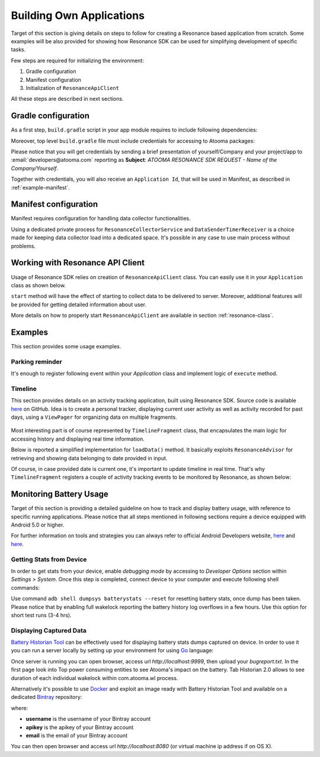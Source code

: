 .. _example:

Building Own Applications
=================================================

Target of this section is giving details on steps to follow for creating a Resonance based application from scratch. Some examples will be also provided for showing how Resonance SDK can be used for simplifying development of specific tasks.

Few steps are required for initializing the environment:

1. Gradle configuration
2. Manifest configuration
3. Initialization of ``ResonanceApiClient``

All these steps are described in next sections.

Gradle configuration
---------------------------------------

As a first step, ``build.gradle`` script in your app module requires to include following dependencies:

.. code-block:: groovy
  :linenos:

  compile 'com.atooma:core:1.0.1'
  compile 'com.atooma:activitytracker:1.0.1'
  compile 'com.atooma:resonance:1.0.1'

Moreover, top level ``build.gradle`` file must include credentials for accessing to Atooma packages:

.. code-block:: groovy
  :linenos:

  allprojects {
    repositories {
      jcenter()
        maven {
          url  "http://atooma.bintray.com/resonance"
            credentials {
              username 'YOUR USERNAME'
              password 'YOUR PASSWORD'
            }
        }
    }
  }

Please notice that you will get credentials by sending a brief presentation of yourself/Company and your project/app to :email:`developers@atooma.com` reporting as **Subject**: *ATOOMA RESONANCE SDK REQUEST - Name of the Company/Yourself*.

Together with credentials, you will also receive an ``Application Id``, that will be used in Manifest, as described in :ref:`example-manifest`.

.. _example-manifest:

Manifest configuration
---------------------------------------

Manifest requires configuration for handling data collector functionalities.

.. code-block:: xml
  :linenos:

  <meta-data
    android:name="com.atooma.resonance.sdk.ApplicationId"
    android:value="YOUR_ID" />

  <service
    android:name="com.atooma.resonance.ResonanceCollectorService"
    android:exported="false"
    android:process=":datacollector" />

  <provider
    android:name="com.atooma.resonance.provider.SnapshotProvider"
    android:authorities="com.atooma.datacollector.snapshotsYOUR_ID"
    android:exported="false" />

  <receiver
    android:name="com.atooma.resonance.sender.DataSenderTimerReceiver"
    android:exported="false"
    android:process=":datacollector" />

  <receiver
    android:name="com.atooma.resonance.sender.TimelineSenderTimerReceiver"
    android:exported="false" />

Using a dedicated private process for ``ResonanceCollectorService`` and ``DataSenderTimerReceiver`` is a choice made for keeping data collector load into a dedicated space. It's possible in any case to use main process without problems.

Working with Resonance API Client
---------------------------------------

Usage of Resonance SDK relies on creation of ``ResonanceApiClient`` class. You can easily use it in your ``Application`` class as shown below.

.. code-block:: java
  :linenos:

  ResonanceApiClient.with(getApplicationContext()).start();

``start`` method will have the effect of starting to collect data to be delivered to server. Moreover, additional features will be provided for getting detailed information about user.

More details on how to properly start ``ResonanceApiClient`` are available in section :ref:`resonance-class`.

Examples
---------------------------------------

This section provides some usage examples.

Parking reminder
^^^^^^^^^^^^^^^^^^^^^^^^^^^^^^^^^^^^^^^^^^^

It's enough to register following event within your *Application* class and implement logic of ``execute`` method.

.. code-block:: java
  :linenos:

  // building event to monitor
  Event event = TransitionEvent.Builder.create()
    .from(ActivityItem.ActivityType.CAR)   // transition from Car
    .toAll()                               // to any activity
    .doAction(new Action() {               // action to execute
      @Override
      public void execute(ActivityItem from, ActivityItem to) {
          LocationWrapper location = from.getLocation();
          // use location data
      }
  }).build();
  // register event for monitoring
  EventHandler.getInstance().addEvent(mEvent);

.. _example-timeline:

Timeline
^^^^^^^^^^^^^^^^^^^^^^^^^^^^^^^^^^^^^^^^^^^

This section provides details on an activity tracking application, built using Resonance SDK. Source code is available `here <https://github.com/atooma/android-resonance-sdk-samples>`_ on GitHub. Idea is to create a personal tracker, displaying current user activity as well as activity recorded for past days, using a ``ViewPager`` for organizing data on multiple fragments.

.. figure:: _static/img/activity/timeline.png
   :width: 250 px
   :alt: Daily Activities

Most interesting part is of course represented by ``TimelineFragment`` class, that encapsulates the main logic for accessing history and displaying real time information.

Below is reported a simplified implementation for ``loadData()`` method. It basically exploits ``ResonanceAdvisor`` for retrieving and showing data belonging to date provided in input.

.. code-block:: java
  :linenos:

  private void loadData(Date date) {
    mResonanceApiClient.getAdvisor().getDailyActivities(date,
        new AdvisedElementsResponseHandler<ActivityItem>() {
          @Override
          public void onAdvisedElementsRetrievedListener(List<ActivityItem> activities) {
            // updating dataset to show in ListView or RecyclerView
            mDataset.clear();
            mDataset.addAll(activities);
            mAdapter.notifyDataSetChanged();
          }
        });
  }

Of course, in case provided date is current one, it's important to update timeline in real time. That's why ``TimelineFragment`` registers a couple of activity tracking events to be monitored by Resonance, as shown below:

.. code-block:: java
  :linenos:

  // class instance variables
  private TransitionEvent mTransitionEvent;
  private DurationEvent mDurationEvent;

  // ...

  // implementation within onCreate method
  // mDate is date linked with current fragment
  mTransition = TransitionEvent.Builder.create()
      .all()
      .doAction(new Action() {
        @Override
        public void execute(ActivityItem from, ActivityItem to) {
          loadData(mDate);
        }
      }).build();

  mDurationEvent = DurationEvent.Builder.create()
      .all()
      .doAction(new Action() {
        @Override
        public void execute(ActivityItem from, ActivityItem to) {
          loadData();
        }
      }).build();

  // ...

  // register for updates in onResume, handling
  // updates only if date is today
  if (isToday()) {
    EventHandler.getInstance().addEvent(mTEvent);
    EventHandler.getInstance().addEvent(mDEvent);
    // ...
  }

Monitoring Battery Usage
---------------------------------------

Target of this section is providing a detailed guideline on how to track and display battery usage, with reference to specific running applications. Please notice that all steps mentioned in following sections require a device equipped with Android 5.0 or higher.

For further information on tools and strategies you can always refer to official Android Developers website, `here <https://developer.android.com/tools/performance/batterystats-battery-historian/index.html>`_ and `here <https://developer.android.com/tools/performance/batterystats-battery-historian/charts.html>`_.

Getting Stats from Device
^^^^^^^^^^^^^^^^^^^^^^^^^^^^^^^^^^^^^^^^^^^

In order to get stats from your device, enable *debugging mode* by accessing to *Developer Options* section within *Settings > System*. Once this step is completed, connect device to your computer and execute following shell commands:

.. code-block:: bash
  :linenos:

  $ adb shell dumpsys batterystats or adb shell dumpsys batterystats --enable full-wake-history
  $ adb bugreport > bugreport.txt

Use command ``adb shell dumpsys batterystats --reset`` for resetting battery stats, once dump has been taken.
Please notice that by enabling full wakelock reporting the battery history log overflows in a few hours. Use this option for short test runs (3-4 hrs).

Displaying Captured Data
^^^^^^^^^^^^^^^^^^^^^^^^^^^^^^^^^^^^^^^^^^^

`Battery Historian Tool <https://github.com/google/battery-historian>`_ can be effectively used for displaying battery stats dumps captured on device. In order to use it you can run a server locally by setting up your environment for using `Go <https://golang.org/>`_ language:

.. code-block:: bash
  :linenos:

  $ go run cmd/battery-historian/battery-historian.go

Once server is running you can open browser, access url *http://localhost:9999*, then upload your *bugreport.txt*.
In the first page look into Top power consuming entities to see Atooma's impact on the battery.
Tab Historian 2.0 allows to see duration of each individual wakelock within com.atooma.wl process.

Alternatively it's possible to use `Docker <https://www.docker.com/>`_ and exploit an image ready with Battery Historian Tool and available on a dedicated `Bintray <https://bintray.com/>`_ repository:

.. code-block:: bash
  :linenos:

  $ docker login -u username -p apikey -e email atooma-docker-images.bintray.io
  $ docker pull atooma-docker-images.bintray.io/atooma/battery-historian
  $ docker run -d -p 8080:8080 atooma-docker-images.bintray.io/atooma/battery-historian

where:

* **username** is the username of your Bintray account
* **apikey** is the apikey of your Bintray account
* **email** is the email of your Bintray account

You can then open browser and access url *http://localhost:8080* (or virtual machine ip address if on OS X).

